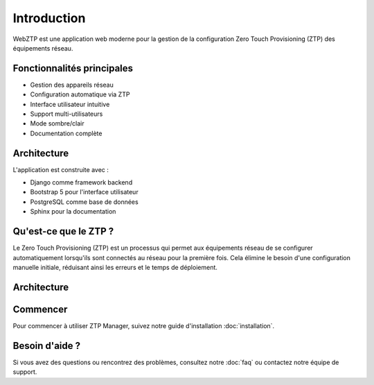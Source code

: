 Introduction
============

WebZTP est une application web moderne pour la gestion de la configuration Zero Touch Provisioning (ZTP) des équipements réseau.

Fonctionnalités principales
--------------------------

* Gestion des appareils réseau
* Configuration automatique via ZTP
* Interface utilisateur intuitive
* Support multi-utilisateurs
* Mode sombre/clair
* Documentation complète

Architecture
-----------

L'application est construite avec :

* Django comme framework backend
* Bootstrap 5 pour l'interface utilisateur
* PostgreSQL comme base de données
* Sphinx pour la documentation

Qu'est-ce que le ZTP ?
---------------------

Le Zero Touch Provisioning (ZTP) est un processus qui permet aux équipements réseau de se configurer automatiquement lorsqu'ils sont connectés au réseau pour la première fois. Cela élimine le besoin d'une configuration manuelle initiale, réduisant ainsi les erreurs et le temps de déploiement.

.. panels::
   :container: container-lg
   :column: col-lg-4
   :card: +shadow

   .. panel:: Gestion des appareils
      :link: usage/devices
      :link-type: doc

      Configuration et suivi des équipements réseau avec une interface intuitive.

   .. panel:: Templates
      :link: usage/templates
      :link-type: doc

      Création et gestion de templates de configuration pour différents types d'appareils.

   .. panel:: Profils
      :link: usage/profiles
      :link-type: doc

      Gestion des profils utilisateurs et des permissions.

   .. panel:: API REST
      :link: api/index
      :link-type: doc

      Interface API complète pour l'intégration avec d'autres systèmes.

   .. panel:: Monitoring
      :link: usage/monitoring
      :link-type: doc

      Suivi en temps réel des déploiements et des états des appareils.

   .. panel:: Sécurité
      :link: configuration/security
      :link-type: doc

      Fonctionnalités de sécurité avancées pour protéger votre infrastructure.

Architecture
-----------

.. mermaid::
   :align: center

   graph TD
      A[Client] --> B[ZTP Manager]
      B --> C[DHCP Server]
      B --> D[TFTP Server]
      B --> E[Database]
      B --> F[API Gateway]
      F --> G[Microservices]

Commencer
---------

Pour commencer à utiliser ZTP Manager, suivez notre guide d'installation :doc:`installation`.

Besoin d'aide ?
--------------

Si vous avez des questions ou rencontrez des problèmes, consultez notre :doc:`faq` ou contactez notre équipe de support. 